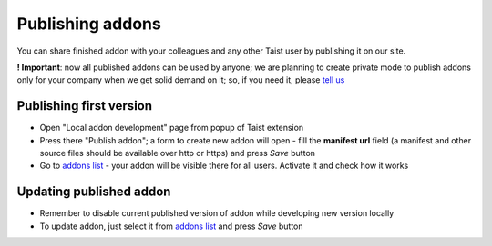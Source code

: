 Publishing addons
=================

You can share finished addon with your colleagues and any other Taist user by publishing it on our site.

**! Important**: now all published addons can be used by anyone; we are planning to create private mode to publish addons only for your company when we get solid demand on it; so, if you need it, please `tell us <mailto:anton@tai.st?subject=Private%publishing%20mode%20request>`_

Publishing first version
------------------------
* Open "Local addon development" page from popup of Taist extension
* Press there "Publish addon"; a form to create new addon will open - fill the **manifest url** field (a manifest and other source files should be available over http or https) and press `Save` button
* Go to `addons list <http://tai.st/app#/addons>`_ - your addon will be visible there for all users. Activate it and check how it works

Updating published addon
------------------------
* Remember to disable current published version of addon while developing new version locally
* To update addon, just select it from `addons list <http://tai.st/app#/addons>`_ and press `Save` button
